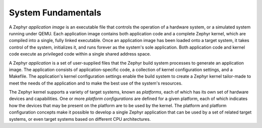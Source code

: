 .. _system_fundamentals:

System Fundamentals
###################

A Zephyr *application image* is an executable file that controls the operation
of a hardware system, or a simulated system running under QEMU.
Each application image contains both application code and a complete Zephyr
kernel, which are compiled into a single, fully linked executable.
Once an application image has been loaded onto a target system, it takes
control of the system, initializes it, and runs forever as the system's sole
application. Both application code and kernel code execute as privileged code
within a single shared address space.

A Zephyr *application* is a set of user-supplied files that the Zephyr
build system processes to generate an application image. The application
consists of application-specific code, a collection of kernel configuration
settings, and a Makefile. The application's kernel configuration settings
enable the build system to create a Zephyr kernel tailor-made to meet the
needs of the application and to make the best use of the system's resources.

The Zephyr kernel supports a variety of target systems, known as *platforms*,
each of which has its own set of hardware devices and capabilities.
One or more *platform configurations* are defined for a given platform,
each of which indicates how the devices that may be present on the platform
are to be used by the kernel. The platform and platform configuration concepts
make it possible to develop a single Zephyr application that can be used by
a set of related target systems, or even target systems based on different CPU
architectures.
